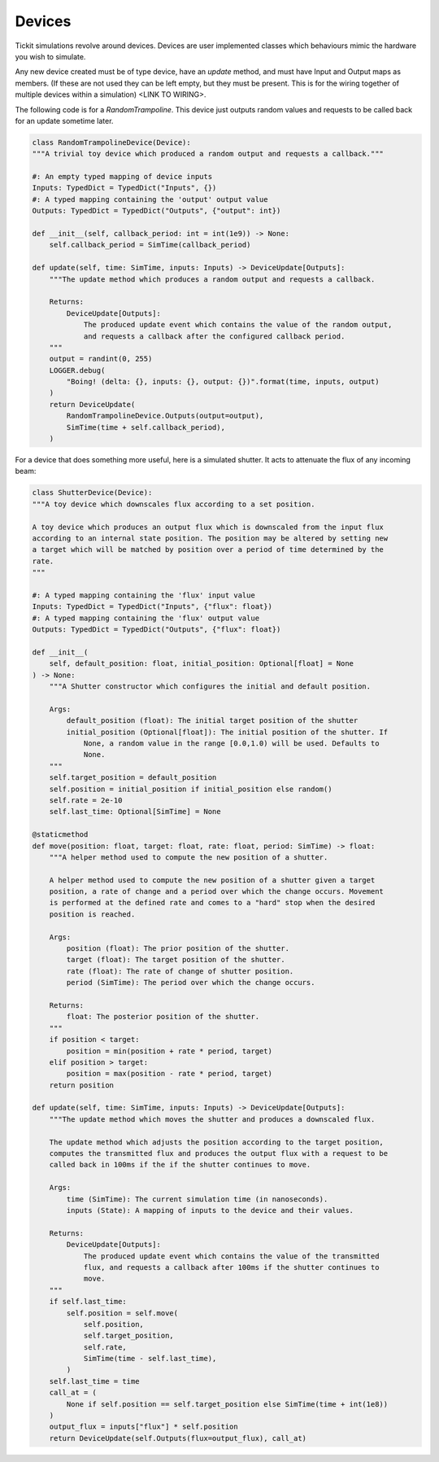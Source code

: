 Devices
=======

Tickit simulations revolve around devices. Devices are user implemented classes
which behaviours mimic the hardware you wish to simulate.

Any new device created must be of type device, have an `update` method, and must
have Input and Output maps as members. (If these are not used they can be left
empty, but they must be present. This is for the wiring together of multiple
devices within a simulation) <LINK TO WIRING>.

The following code is for a `RandomTrampoline`. This device just outputs random
values and requests to be called back for an update sometime later.

.. code-block:: python

    class RandomTrampolineDevice(Device):
    """A trivial toy device which produced a random output and requests a callback."""

    #: An empty typed mapping of device inputs
    Inputs: TypedDict = TypedDict("Inputs", {})
    #: A typed mapping containing the 'output' output value
    Outputs: TypedDict = TypedDict("Outputs", {"output": int})

    def __init__(self, callback_period: int = int(1e9)) -> None:
        self.callback_period = SimTime(callback_period)

    def update(self, time: SimTime, inputs: Inputs) -> DeviceUpdate[Outputs]:
        """The update method which produces a random output and requests a callback.

        Returns:
            DeviceUpdate[Outputs]:
                The produced update event which contains the value of the random output,
                and requests a callback after the configured callback period.
        """
        output = randint(0, 255)
        LOGGER.debug(
            "Boing! (delta: {}, inputs: {}, output: {})".format(time, inputs, output)
        )
        return DeviceUpdate(
            RandomTrampolineDevice.Outputs(output=output),
            SimTime(time + self.callback_period),
        )

For a device that does something more useful, here is a simulated shutter. It
acts to attenuate the flux of any incoming beam:

.. code-block:: python

    class ShutterDevice(Device):
    """A toy device which downscales flux according to a set position.

    A toy device which produces an output flux which is downscaled from the input flux
    according to an internal state position. The position may be altered by setting new
    a target which will be matched by position over a period of time determined by the
    rate.
    """

    #: A typed mapping containing the 'flux' input value
    Inputs: TypedDict = TypedDict("Inputs", {"flux": float})
    #: A typed mapping containing the 'flux' output value
    Outputs: TypedDict = TypedDict("Outputs", {"flux": float})

    def __init__(
        self, default_position: float, initial_position: Optional[float] = None
    ) -> None:
        """A Shutter constructor which configures the initial and default position.

        Args:
            default_position (float): The initial target position of the shutter
            initial_position (Optional[float]): The initial position of the shutter. If
                None, a random value in the range [0.0,1.0) will be used. Defaults to
                None.
        """
        self.target_position = default_position
        self.position = initial_position if initial_position else random()
        self.rate = 2e-10
        self.last_time: Optional[SimTime] = None

    @staticmethod
    def move(position: float, target: float, rate: float, period: SimTime) -> float:
        """A helper method used to compute the new position of a shutter.

        A helper method used to compute the new position of a shutter given a target
        position, a rate of change and a period over which the change occurs. Movement
        is performed at the defined rate and comes to a "hard" stop when the desired
        position is reached.

        Args:
            position (float): The prior position of the shutter.
            target (float): The target position of the shutter.
            rate (float): The rate of change of shutter position.
            period (SimTime): The period over which the change occurs.

        Returns:
            float: The posterior position of the shutter.
        """
        if position < target:
            position = min(position + rate * period, target)
        elif position > target:
            position = max(position - rate * period, target)
        return position

    def update(self, time: SimTime, inputs: Inputs) -> DeviceUpdate[Outputs]:
        """The update method which moves the shutter and produces a downscaled flux.

        The update method which adjusts the position according to the target position,
        computes the transmitted flux and produces the output flux with a request to be
        called back in 100ms if the if the shutter continues to move.

        Args:
            time (SimTime): The current simulation time (in nanoseconds).
            inputs (State): A mapping of inputs to the device and their values.

        Returns:
            DeviceUpdate[Outputs]:
                The produced update event which contains the value of the transmitted
                flux, and requests a callback after 100ms if the shutter continues to
                move.
        """
        if self.last_time:
            self.position = self.move(
                self.position,
                self.target_position,
                self.rate,
                SimTime(time - self.last_time),
            )
        self.last_time = time
        call_at = (
            None if self.position == self.target_position else SimTime(time + int(1e8))
        )
        output_flux = inputs["flux"] * self.position
        return DeviceUpdate(self.Outputs(flux=output_flux), call_at)